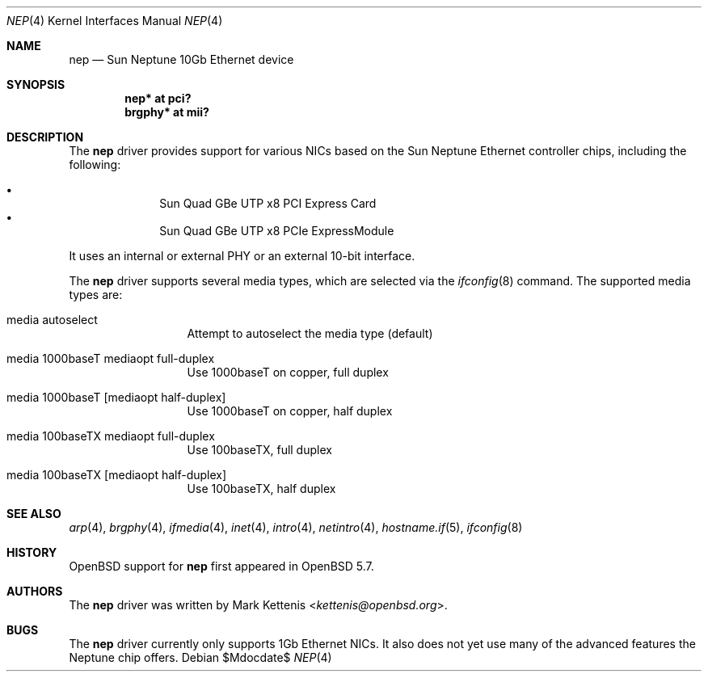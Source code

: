 .\"	$OpenBSD$
.\"
.\" Copyright (c) 2015 Mark Kettenis <kettenis@openbsd.org>
.\"
.\" Permission to use, copy, modify, and distribute this software for any
.\" purpose with or without fee is hereby granted, provided that the above
.\" copyright notice and this permission notice appear in all copies.
.\"
.\" THE SOFTWARE IS PROVIDED "AS IS" AND THE AUTHOR DISCLAIMS ALL WARRANTIES
.\" WITH REGARD TO THIS SOFTWARE INCLUDING ALL IMPLIED WARRANTIES OF
.\" MERCHANTABILITY AND FITNESS. IN NO EVENT SHALL THE AUTHOR BE LIABLE FOR
.\" ANY SPECIAL, DIRECT, INDIRECT, OR CONSEQUENTIAL DAMAGES OR ANY DAMAGES
.\" WHATSOEVER RESULTING FROM LOSS OF USE, DATA OR PROFITS, WHETHER IN AN
.\" ACTION OF CONTRACT, NEGLIGENCE OR OTHER TORTIOUS ACTION, ARISING OUT OF
.\" OR IN CONNECTION WITH THE USE OR PERFORMANCE OF THIS SOFTWARE.
.\"
.Dd $Mdocdate$
.Dt NEP 4
.Os
.Sh NAME
.Nm nep
.Nd Sun Neptune 10Gb Ethernet device
.Sh SYNOPSIS
.Cd "nep* at pci?"
.Cd "brgphy* at mii?"
.Sh DESCRIPTION
The
.Nm
driver provides support for various NICs based on the Sun Neptune
Ethernet controller chips, including the following:
.Pp
.Bl -bullet -compact -offset indent
.It
Sun Quad GBe UTP x8 PCI Express Card
.It
Sun Quad GBe UTP x8 PCIe ExpressModule
.El
.Pp
It uses an internal or external PHY or an external 10-bit interface.
.Pp
The
.Nm
driver supports several media types, which are selected via the
.Xr ifconfig 8
command.
The supported media types are:
.Bl -tag -width "media" -offset indent
.It media autoselect
Attempt to autoselect the media type (default)
.It media 1000baseT mediaopt full-duplex
Use 1000baseT on copper, full duplex
.It media 1000baseT Op mediaopt half-duplex
Use 1000baseT on copper, half duplex
.It media 100baseTX  mediaopt full-duplex
Use 100baseTX, full duplex
.It media 100baseTX Op mediaopt half-duplex
Use 100baseTX, half duplex
.El
.Sh SEE ALSO
.Xr arp 4 ,
.Xr brgphy 4 ,
.Xr ifmedia 4 ,
.Xr inet 4 ,
.Xr intro 4 ,
.Xr netintro 4 ,
.Xr hostname.if 5 ,
.Xr ifconfig 8
.Sh HISTORY
.Ox
support for
.Nm
first appeared in
.Ox 5.7 .
.Sh AUTHORS
The
.Nm
driver was written by
.An Mark Kettenis Aq Mt kettenis@openbsd.org .
.Sh BUGS
The
.Nm
driver currently only supports 1Gb Ethernet NICs.
It also does not yet use many of the advanced features the Neptune
chip offers.
